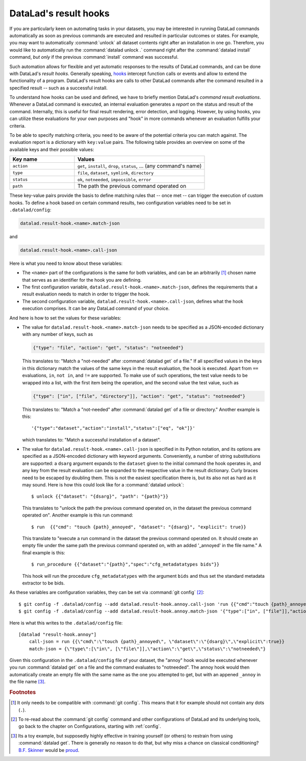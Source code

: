 .. _hooks:

DataLad's result hooks
^^^^^^^^^^^^^^^^^^^^^^

If you are particularly keen on automating tasks in your datasets, you may be
interested in running DataLad commands automatically as soon
as previous commands are executed and resulted in particular outcomes or states.
For example, you may want to automatically :command:`unlock` all dataset contents
right after an installation in one go. Therefore, you would like to automatically
run the :command:`datalad unlock .` command right after the :command:`datalad install`
command, *but only* if the previous :command:`install` command was successful.

Such automation allows for flexible and yet automatic responses to the results
of DataLad commands, and can be done with DataLad's *result hooks*.
Generally speaking, `hooks <https://en.wikipedia.org/wiki/Hooking>`__ intercept
function calls or events and allow to extend the functionality of a program.
DataLad's result hooks are calls to other DataLad commands after the command
resulted in a specified result -- such as a successful install.

To understand how hooks can be used and defined, we have to briefly mention
DataLad's *command result evaluations*. Whenever a DataLad
command is executed, an internal evaluation generates a *report* on the status
and result of the command. Internally, this is useful for final result
rendering, error detection, and logging. However, by using hooks, you can
utilize these evaluations for your own purposes and "hook" in more commands
whenever an evaluation fulfills your criteria.

To be able to specify matching criteria, you need to be aware of the potential
criteria you can match against. The evaluation report is a dictionary with
``key:value`` pairs. The following table provides an overview on some of the
available keys and their possible values:

.. list-table::
   :widths: 50 100
   :header-rows: 1

   * - Key name
     - Values
   * - ``action``
     - ``get``, ``install``, ``drop``, ``status``, ... (any command's name)
   * - ``type``
     - ``file``, ``dataset``, ``symlink``, ``directory``
   * - ``status``
     - ``ok``, ``notneeded``, ``impossible``, ``error``
   * - ``path``
     - The path the previous command operated on

These key-value pairs provide the basis to define matching rules that -- once met --
can trigger the execution of custom hooks.
To define a hook based on certain command results, two configuration variables
need to be set in ``.datalad/config``:

.. code-block:: bash

   datalad.result-hook.<name>.match-json

and

.. code-block:: bash

   datalad.result-hook.<name>.call-json

Here is what you need to know about these variables:

- The ``<name>`` part of the configurations is the same for both variables, and can be
  an arbitrarily [#f1]_ chosen name that serves as an identifier for the hook you are
  defining.

- The first configuration variable, ``datalad.result-hook.<name>.match-json``, defines
  the requirements that a result evaluation needs to match in order to trigger the hook.

- The second configuration variable, ``datalad.result-hook.<name>.call-json``, defines
  what the hook execution comprises. It can be any DataLad command of your choice.

And here is how to set the values for these variables:

- The value for ``datalad.result-hook.<name>.match-json`` needs to be specified as
  a JSON-encoded dictionary with any number of keys, such as

  .. code-block:: bash

     {"type": "file", "action": "get", "status": "notneeded"}

  This translates to: "Match a "not-needed" after :command:`datalad get` of a file."
  If all specified values in the keys in this dictionary match the values of the
  same keys in the result evaluation, the hook is executed. Apart from ``==``
  evaluations, ``in``, ``not in``, and ``!=`` are supported. To make use of such
  operations, the test value needs to be wrapped into a list, with the first item
  being the operation, and the second value the test value, such as

  .. code-block:: bash

     {"type": ["in", ["file", "directory"]], "action": "get", "status": "notneeded"}

  This translates to:  "Match a "not-needed" after :command:`datalad get` of a file or directory."
  Another example is this::

     '{"type":"dataset","action":"install","status":["eq", "ok"]}'

  which translates to: "Match a successful installation of a dataset".

- The value for ``datalad.result-hook.<name>.call-json`` is specified in its
  Python notation, and its options are specified as a JSON-encoded dictionary
  with keyword arguments. Conveniently, a number of string substitutions are
  supported: a ``dsarg`` argument expands to the ``dataset`` given to the initial
  command the hook operates in, and any key from the result evaluation can be
  expanded to the respective value in the result dictionary. Curly braces need to
  be escaped by doubling them.
  This is not the easiest specification there is, but its also not as hard as it
  may sound. Here is how this could look like for a :command:`datalad unlock`::

     $ unlock {{"dataset": "{dsarg}", "path": "{path}"}}

  This translates to "unlock the path the previous command operated on, in the
  dataset the previous command operated on". Another example is this run command::

     $ run  {{"cmd": "touch {path}_annoyed", "dataset": "{dsarg}", "explicit": true}}

  This translate to "execute a run command in the dataset the previous command operated
  on. It should create an empty file under the same path the previous command
  operated on, with an added '_annoyed' in the file name." A final example is this::

     $ run_procedure {{"dataset":"{path}","spec":"cfg_metadatatypes bids"}}

  This hook will run the procedure ``cfg_metadatatypes`` with the argument ``bids``
  and thus set the standard metadata extractor to be bids.


As these variables are configuration variables, they can be set via :command:`git config` [#f2]_::

   $ git config -f .datalad/config --add datalad.result-hook.annoy.call-json 'run {{"cmd":"touch {path}_annoyed", "dataset":"{dsarg}","explicit":true}}'
   $ git config -f .datalad/config --add datalad.result-hook.annoy.match-json '{"type":["in", ["file"]],"action":"get","status":"notneeded"}'

Here is what this writes to the ``.datalad/config`` file::

    [datalad "result-hook.annoy"]
        call-json = run {{\"cmd\":\"touch {path}_annoyed\", \"dataset\":\"{dsarg}\",\"explicit\":true}}
        match-json = {\"type\":[\"in\", [\"file\"]],\"action\":\"get\",\"status\":\"notneeded\"}

Given this configuration in the ``.datalad/config`` file of your dataset, the
"annoy" hook would be executed whenever you run :command:`datalad get` on a file
and the command evaluates to "notneeded". The annoy hook would then automatically
create an empty file with the same name as the one you attempted to get, but with
an appened ``_annoy`` in the file name [#f3]_.



.. rubric:: Footnotes

.. [#f1] It only needs to be compatible with :command:`git config`. This means that
         it for example should not contain any dots (``.``).

.. [#f2] To re-read about the :command:`git config` command and other configurations
         of DataLad and its underlying tools, go back to the chapter on Configurations,
         starting with :ref:`config`.

.. [#f3] Its a toy example, but supposedly highly effective in training yourself
         (or others) to restrain from using :command:`datalad get`. There is generally
         no reason to do that, but why miss a chance on classical conditioning?
         `B.F. Skinner <https://en.wikipedia.org/wiki/B._F._Skinner>`_ would be
         `proud <https://xkcd.com/1156/>`_.